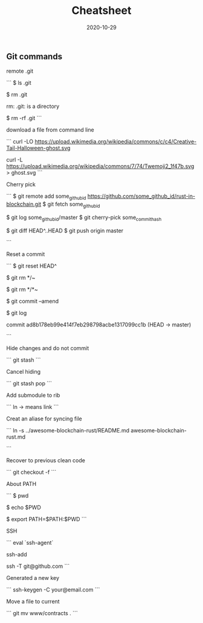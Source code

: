 #+title: Cheatsheet
#+date: 2020-10-29
#+HUGO_BASE_DIR: . 

:PROPERTIES:
:EXPORT_FILE_NAME: Cheatsheet
:EXPORT_DESCRIPTION: My cheatsheet
:END:

** Git commands

remote .git

```
$ ls .git

$ rm .git

rm: .git: is a directory

$ rm -rf .git
```

download a file from command line

```
curl -LO https://upload.wikimedia.org/wikipedia/commons/c/c4/Creative-Tail-Halloween-ghost.svg

curl -L https://upload.wikimedia.org/wikipedia/commons/7/74/Twemoji2_1f47b.svg > ghost.svg
```

Cherry pick

```
$ git remote add some_github_id https://github.com/some_github_id/rust-in-blockchain.git
$ git fetch some_github_id

$ git log some_github_id/master
$ git cherry-pick some_commit_hash

$ git diff HEAD^..HEAD
$ git push origin master

```

Reset a commit

```
$ git reset HEAD^

$ git rm */~

$ git rm */*~

$ git commit --amend

$ git log

commit ad8b178eb99e414f7eb298798acbe1317099cc1b (HEAD -> master)

```

Hide changes and do not commit

```
git stash
```

Cancel hiding

```
git stash pop 
```

Add submodule to rib

```
ln -> means link
```

Creat an aliase for syncing file 

```
ln -s ../awesome-blockchain-rust/README.md awesome-blockchain-rust.md 

```

Recover to previous clean code

```
git checkout -f 
```

About PATH

```
$ pwd

$ echo $PWD

$ export PATH=$PATH:$PWD
```

SSH

```
eval `ssh-agent`

ssh-add

ssh -T git@github.com 
```

Generated a new key

```
ssh-keygen -C your@email.com 
```


Move a file to current

```
git mv www/contracts .
```
